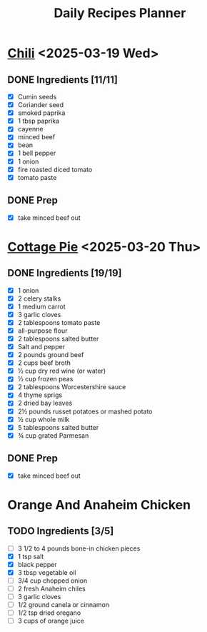 #+title: Daily Recipes Planner

* [[https://www.youtube.com/watch?v=QfjbGlsAq6A&ab_channel=Epicurious][Chili]] <2025-03-19 Wed>
** DONE Ingredients [11/11]
CLOSED: [2025-03-25 Tue 10:44]
- [X] Cumin seeds
- [X] Coriander seed
- [X] smoked paprika
- [X] 1 tbsp paprika
- [X] cayenne
- [X] minced beef
- [X] bean
- [X] 1 bell pepper
- [X] 1 onion
- [X] fire roasted diced tomato
- [X] tomato paste
** DONE Prep
CLOSED: [2025-03-25 Tue 10:45]
- [X] take minced beef out
* [[https://cooking.nytimes.com/recipes/1026474-cottage-pie][Cottage Pie]] <2025-03-20 Thu>
** DONE Ingredients [19/19]
CLOSED: [2025-03-25 Tue 10:44]
- [X] 1 onion
- [X] 2 celery stalks
- [X] 1 medium carrot
- [X] 3 garlic cloves
- [X] 2 tablespoons tomato paste
- [X] all-purpose flour
- [X] 2 tablespoons salted butter
- [X] Salt and pepper
- [X] 2 pounds ground beef
- [X] 2 cups beef broth
- [X] ½ cup dry red wine (or water)
- [X] ½ cup frozen peas
- [X] 2 tablespoons Worcestershire sauce
- [X] 4 thyme sprigs
- [X] 2 dried bay leaves
- [X] 2½ pounds russet potatoes or mashed potato
- [X] ½ cup whole milk
- [X] 5 tablespoons salted butter
- [X] ¾ cup grated Parmesan
** DONE Prep
CLOSED: [2025-03-25 Tue 10:44]
- [X] take minced beef out
* Orange And Anaheim Chicken
** TODO Ingredients [3/5]
- [ ] 3 1/2 to 4 pounds bone-in chicken pieces
- [X] 1 tsp salt
- [X] black pepper
- [X] 3 tbsp vegetable oil
- [ ] 3/4 cup chopped onion
- [ ] 2 fresh Anaheim chiles
- [ ] 3 garlic cloves
- [ ] 1/2 ground canela or cinnamon
- [ ] 1/2 tsp dried oregano
- [ ] 3 cups of orange juice
